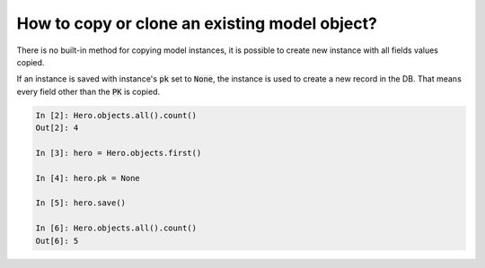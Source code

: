 How to copy or clone an existing model object?
========================================================================

There is no built-in method for copying model instances, it is possible to create new instance with all fields values copied.

If an instance is saved with instance's :code:`pk` set to :code:`None`, the instance is used to create a new record in the DB. That means every field other than the :code:`PK` is copied.

.. code-block:: ipython

    In [2]: Hero.objects.all().count()
    Out[2]: 4

    In [3]: hero = Hero.objects.first()

    In [4]: hero.pk = None

    In [5]: hero.save()

    In [6]: Hero.objects.all().count()
    Out[6]: 5



